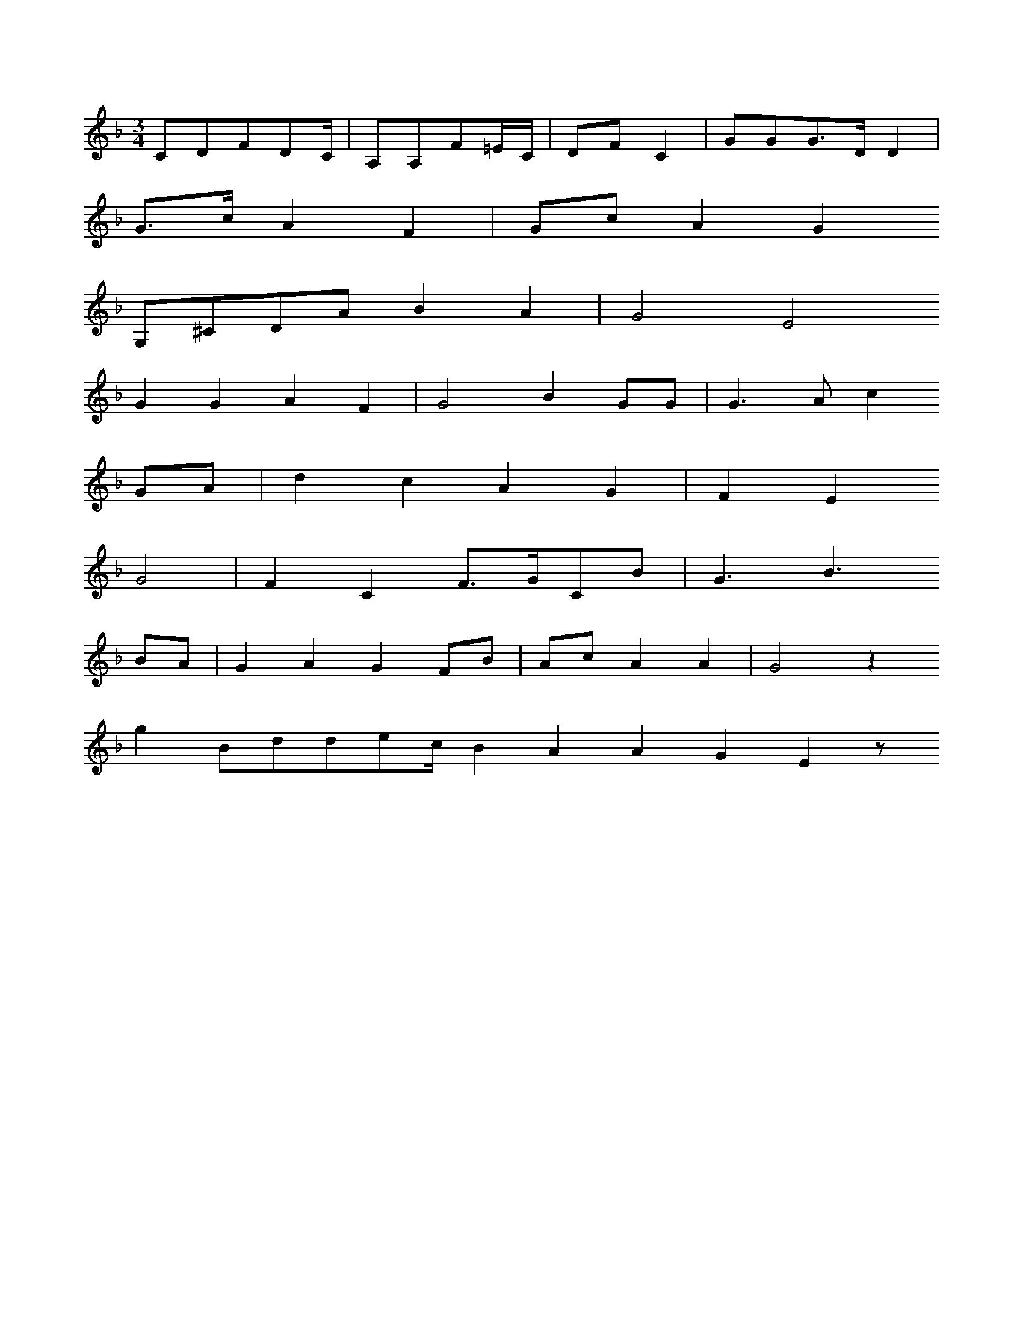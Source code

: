X: 12972
M: 3/4
L: 1/16
K: F
C2D2F2D2C | A,2A,2F2=EC | D2F2C4 | G2G2G3DD4 |
G3cA4F4 | G2c2A4G4
G,2^C2D2A2B4A4 | G8E8
G4G4A4F4 | G8B4G2G2 | G6A2c4
G2A2 | d4c4A4G4 | F4E4
G8 | F4C4F3GC2B2 | G6B6
B2A2 | G4A4G4F2B2 | A2c2A4A4 | G8z4
g4B2d2d2e2cB4A4A4G4E4z2


